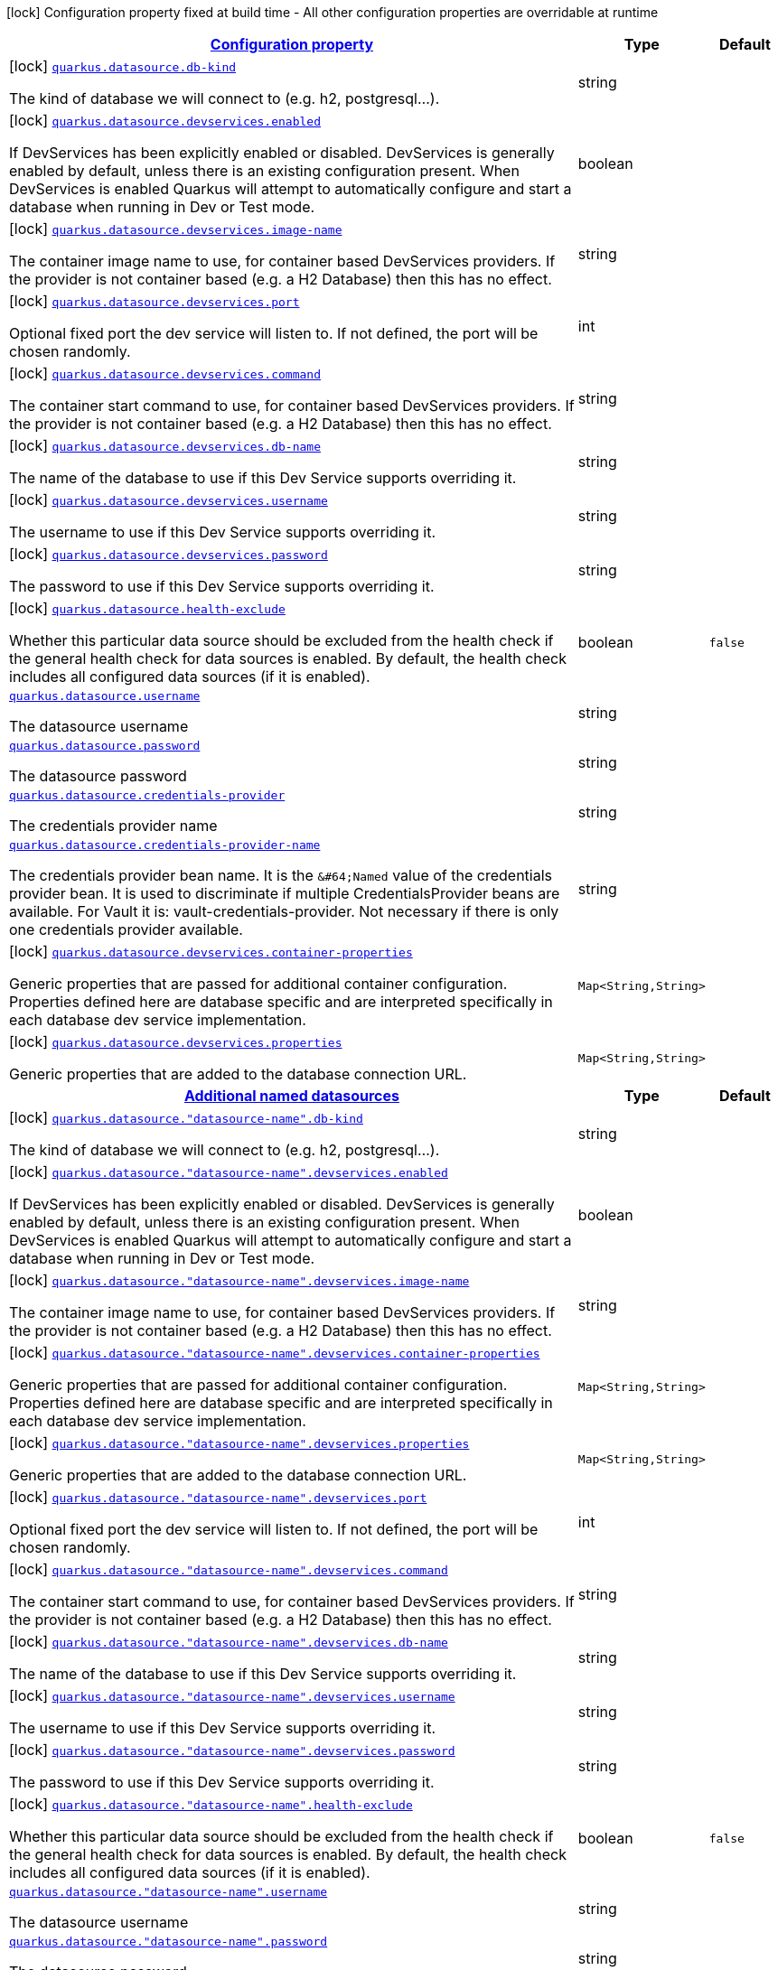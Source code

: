 [.configuration-legend]
icon:lock[title=Fixed at build time] Configuration property fixed at build time - All other configuration properties are overridable at runtime
[.configuration-reference, cols="80,.^10,.^10"]
|===

h|[[quarkus-datasource-general-config-items_configuration]]link:#quarkus-datasource-general-config-items_configuration[Configuration property]

h|Type
h|Default

a|icon:lock[title=Fixed at build time] [[quarkus-datasource-general-config-items_quarkus.datasource.db-kind]]`link:#quarkus-datasource-general-config-items_quarkus.datasource.db-kind[quarkus.datasource.db-kind]`

[.description]
--
The kind of database we will connect to (e.g. h2, postgresql...).
--|string 
|


a|icon:lock[title=Fixed at build time] [[quarkus-datasource-general-config-items_quarkus.datasource.devservices.enabled]]`link:#quarkus-datasource-general-config-items_quarkus.datasource.devservices.enabled[quarkus.datasource.devservices.enabled]`

[.description]
--
If DevServices has been explicitly enabled or disabled. DevServices is generally enabled by default, unless there is an existing configuration present. When DevServices is enabled Quarkus will attempt to automatically configure and start a database when running in Dev or Test mode.
--|boolean 
|


a|icon:lock[title=Fixed at build time] [[quarkus-datasource-general-config-items_quarkus.datasource.devservices.image-name]]`link:#quarkus-datasource-general-config-items_quarkus.datasource.devservices.image-name[quarkus.datasource.devservices.image-name]`

[.description]
--
The container image name to use, for container based DevServices providers. If the provider is not container based (e.g. a H2 Database) then this has no effect.
--|string 
|


a|icon:lock[title=Fixed at build time] [[quarkus-datasource-general-config-items_quarkus.datasource.devservices.port]]`link:#quarkus-datasource-general-config-items_quarkus.datasource.devservices.port[quarkus.datasource.devservices.port]`

[.description]
--
Optional fixed port the dev service will listen to. 
 If not defined, the port will be chosen randomly.
--|int 
|


a|icon:lock[title=Fixed at build time] [[quarkus-datasource-general-config-items_quarkus.datasource.devservices.command]]`link:#quarkus-datasource-general-config-items_quarkus.datasource.devservices.command[quarkus.datasource.devservices.command]`

[.description]
--
The container start command to use, for container based DevServices providers. If the provider is not container based (e.g. a H2 Database) then this has no effect.
--|string 
|


a|icon:lock[title=Fixed at build time] [[quarkus-datasource-general-config-items_quarkus.datasource.devservices.db-name]]`link:#quarkus-datasource-general-config-items_quarkus.datasource.devservices.db-name[quarkus.datasource.devservices.db-name]`

[.description]
--
The name of the database to use if this Dev Service supports overriding it.
--|string 
|


a|icon:lock[title=Fixed at build time] [[quarkus-datasource-general-config-items_quarkus.datasource.devservices.username]]`link:#quarkus-datasource-general-config-items_quarkus.datasource.devservices.username[quarkus.datasource.devservices.username]`

[.description]
--
The username to use if this Dev Service supports overriding it.
--|string 
|


a|icon:lock[title=Fixed at build time] [[quarkus-datasource-general-config-items_quarkus.datasource.devservices.password]]`link:#quarkus-datasource-general-config-items_quarkus.datasource.devservices.password[quarkus.datasource.devservices.password]`

[.description]
--
The password to use if this Dev Service supports overriding it.
--|string 
|


a|icon:lock[title=Fixed at build time] [[quarkus-datasource-general-config-items_quarkus.datasource.health-exclude]]`link:#quarkus-datasource-general-config-items_quarkus.datasource.health-exclude[quarkus.datasource.health-exclude]`

[.description]
--
Whether this particular data source should be excluded from the health check if the general health check for data sources is enabled. 
 By default, the health check includes all configured data sources (if it is enabled).
--|boolean 
|`false`


a| [[quarkus-datasource-general-config-items_quarkus.datasource.username]]`link:#quarkus-datasource-general-config-items_quarkus.datasource.username[quarkus.datasource.username]`

[.description]
--
The datasource username
--|string 
|


a| [[quarkus-datasource-general-config-items_quarkus.datasource.password]]`link:#quarkus-datasource-general-config-items_quarkus.datasource.password[quarkus.datasource.password]`

[.description]
--
The datasource password
--|string 
|


a| [[quarkus-datasource-general-config-items_quarkus.datasource.credentials-provider]]`link:#quarkus-datasource-general-config-items_quarkus.datasource.credentials-provider[quarkus.datasource.credentials-provider]`

[.description]
--
The credentials provider name
--|string 
|


a| [[quarkus-datasource-general-config-items_quarkus.datasource.credentials-provider-name]]`link:#quarkus-datasource-general-config-items_quarkus.datasource.credentials-provider-name[quarkus.datasource.credentials-provider-name]`

[.description]
--
The credentials provider bean name. 
 It is the `&++#++64;Named` value of the credentials provider bean. It is used to discriminate if multiple CredentialsProvider beans are available. 
 For Vault it is: vault-credentials-provider. Not necessary if there is only one credentials provider available.
--|string 
|


a|icon:lock[title=Fixed at build time] [[quarkus-datasource-general-config-items_quarkus.datasource.devservices.container-properties-container-properties]]`link:#quarkus-datasource-general-config-items_quarkus.datasource.devservices.container-properties-container-properties[quarkus.datasource.devservices.container-properties]`

[.description]
--
Generic properties that are passed for additional container configuration. 
 Properties defined here are database specific and are interpreted specifically in each database dev service implementation.
--|`Map<String,String>` 
|


a|icon:lock[title=Fixed at build time] [[quarkus-datasource-general-config-items_quarkus.datasource.devservices.properties-properties]]`link:#quarkus-datasource-general-config-items_quarkus.datasource.devservices.properties-properties[quarkus.datasource.devservices.properties]`

[.description]
--
Generic properties that are added to the database connection URL.
--|`Map<String,String>` 
|


h|[[quarkus-datasource-general-config-items_quarkus.datasource.named-data-sources-additional-named-datasources]]link:#quarkus-datasource-general-config-items_quarkus.datasource.named-data-sources-additional-named-datasources[Additional named datasources]

h|Type
h|Default

a|icon:lock[title=Fixed at build time] [[quarkus-datasource-general-config-items_quarkus.datasource.-datasource-name-.db-kind]]`link:#quarkus-datasource-general-config-items_quarkus.datasource.-datasource-name-.db-kind[quarkus.datasource."datasource-name".db-kind]`

[.description]
--
The kind of database we will connect to (e.g. h2, postgresql...).
--|string 
|


a|icon:lock[title=Fixed at build time] [[quarkus-datasource-general-config-items_quarkus.datasource.-datasource-name-.devservices.enabled]]`link:#quarkus-datasource-general-config-items_quarkus.datasource.-datasource-name-.devservices.enabled[quarkus.datasource."datasource-name".devservices.enabled]`

[.description]
--
If DevServices has been explicitly enabled or disabled. DevServices is generally enabled by default, unless there is an existing configuration present. When DevServices is enabled Quarkus will attempt to automatically configure and start a database when running in Dev or Test mode.
--|boolean 
|


a|icon:lock[title=Fixed at build time] [[quarkus-datasource-general-config-items_quarkus.datasource.-datasource-name-.devservices.image-name]]`link:#quarkus-datasource-general-config-items_quarkus.datasource.-datasource-name-.devservices.image-name[quarkus.datasource."datasource-name".devservices.image-name]`

[.description]
--
The container image name to use, for container based DevServices providers. If the provider is not container based (e.g. a H2 Database) then this has no effect.
--|string 
|


a|icon:lock[title=Fixed at build time] [[quarkus-datasource-general-config-items_quarkus.datasource.-datasource-name-.devservices.container-properties-container-properties]]`link:#quarkus-datasource-general-config-items_quarkus.datasource.-datasource-name-.devservices.container-properties-container-properties[quarkus.datasource."datasource-name".devservices.container-properties]`

[.description]
--
Generic properties that are passed for additional container configuration. 
 Properties defined here are database specific and are interpreted specifically in each database dev service implementation.
--|`Map<String,String>` 
|


a|icon:lock[title=Fixed at build time] [[quarkus-datasource-general-config-items_quarkus.datasource.-datasource-name-.devservices.properties-properties]]`link:#quarkus-datasource-general-config-items_quarkus.datasource.-datasource-name-.devservices.properties-properties[quarkus.datasource."datasource-name".devservices.properties]`

[.description]
--
Generic properties that are added to the database connection URL.
--|`Map<String,String>` 
|


a|icon:lock[title=Fixed at build time] [[quarkus-datasource-general-config-items_quarkus.datasource.-datasource-name-.devservices.port]]`link:#quarkus-datasource-general-config-items_quarkus.datasource.-datasource-name-.devservices.port[quarkus.datasource."datasource-name".devservices.port]`

[.description]
--
Optional fixed port the dev service will listen to. 
 If not defined, the port will be chosen randomly.
--|int 
|


a|icon:lock[title=Fixed at build time] [[quarkus-datasource-general-config-items_quarkus.datasource.-datasource-name-.devservices.command]]`link:#quarkus-datasource-general-config-items_quarkus.datasource.-datasource-name-.devservices.command[quarkus.datasource."datasource-name".devservices.command]`

[.description]
--
The container start command to use, for container based DevServices providers. If the provider is not container based (e.g. a H2 Database) then this has no effect.
--|string 
|


a|icon:lock[title=Fixed at build time] [[quarkus-datasource-general-config-items_quarkus.datasource.-datasource-name-.devservices.db-name]]`link:#quarkus-datasource-general-config-items_quarkus.datasource.-datasource-name-.devservices.db-name[quarkus.datasource."datasource-name".devservices.db-name]`

[.description]
--
The name of the database to use if this Dev Service supports overriding it.
--|string 
|


a|icon:lock[title=Fixed at build time] [[quarkus-datasource-general-config-items_quarkus.datasource.-datasource-name-.devservices.username]]`link:#quarkus-datasource-general-config-items_quarkus.datasource.-datasource-name-.devservices.username[quarkus.datasource."datasource-name".devservices.username]`

[.description]
--
The username to use if this Dev Service supports overriding it.
--|string 
|


a|icon:lock[title=Fixed at build time] [[quarkus-datasource-general-config-items_quarkus.datasource.-datasource-name-.devservices.password]]`link:#quarkus-datasource-general-config-items_quarkus.datasource.-datasource-name-.devservices.password[quarkus.datasource."datasource-name".devservices.password]`

[.description]
--
The password to use if this Dev Service supports overriding it.
--|string 
|


a|icon:lock[title=Fixed at build time] [[quarkus-datasource-general-config-items_quarkus.datasource.-datasource-name-.health-exclude]]`link:#quarkus-datasource-general-config-items_quarkus.datasource.-datasource-name-.health-exclude[quarkus.datasource."datasource-name".health-exclude]`

[.description]
--
Whether this particular data source should be excluded from the health check if the general health check for data sources is enabled. 
 By default, the health check includes all configured data sources (if it is enabled).
--|boolean 
|`false`


a| [[quarkus-datasource-general-config-items_quarkus.datasource.-datasource-name-.username]]`link:#quarkus-datasource-general-config-items_quarkus.datasource.-datasource-name-.username[quarkus.datasource."datasource-name".username]`

[.description]
--
The datasource username
--|string 
|


a| [[quarkus-datasource-general-config-items_quarkus.datasource.-datasource-name-.password]]`link:#quarkus-datasource-general-config-items_quarkus.datasource.-datasource-name-.password[quarkus.datasource."datasource-name".password]`

[.description]
--
The datasource password
--|string 
|


a| [[quarkus-datasource-general-config-items_quarkus.datasource.-datasource-name-.credentials-provider]]`link:#quarkus-datasource-general-config-items_quarkus.datasource.-datasource-name-.credentials-provider[quarkus.datasource."datasource-name".credentials-provider]`

[.description]
--
The credentials provider name
--|string 
|


a| [[quarkus-datasource-general-config-items_quarkus.datasource.-datasource-name-.credentials-provider-name]]`link:#quarkus-datasource-general-config-items_quarkus.datasource.-datasource-name-.credentials-provider-name[quarkus.datasource."datasource-name".credentials-provider-name]`

[.description]
--
The credentials provider bean name. 
 It is the `&++#++64;Named` value of the credentials provider bean. It is used to discriminate if multiple CredentialsProvider beans are available. 
 For Vault it is: vault-credentials-provider. Not necessary if there is only one credentials provider available.
--|string 
|

|===